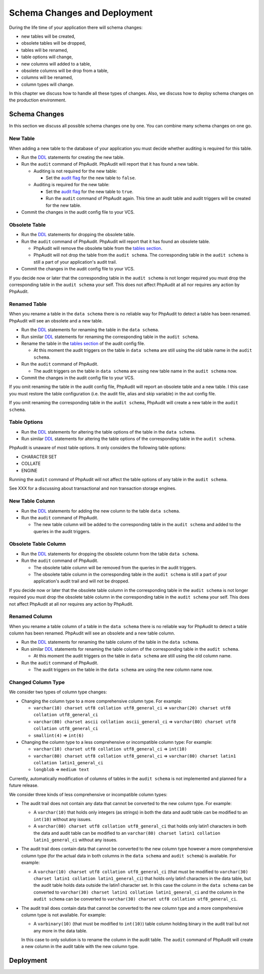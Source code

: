 Schema Changes and Deployment
=============================

During the life time of your application there will schema changes:

* new tables will be created,
* obsolete tables will be dropped,
* tables will be renamed,
* table options will change,
* new columns will added to a table,
* obsolete columns will be drop from a table,
* columns will be renamed,
* column types will change.

In this chapter we discuss how to handle all these types of changes. Also, we discuss how to deploy schema changes on the production environment.

Schema Changes
--------------

In this section we discuss all possible schema changes one by one. You can combine many schema changes on one go.

New Table
`````````

When adding a new table to the database of your application you must decide whether auditing is required for this table.

* Run the `DDL`_ statements for creating the new table.
* Run the ``audit`` command of PhpAudit. PhpAudit will report that it has found a new table.

  * Auditing is not required for the new table:

    * Set the `audit flag`_ for the new table to ``false``.

  * Auditing is required for the new table:

    * Set the `audit flag`_ for the new table to ``true``.

    * Run the ``audit`` command of PhpAudit again. This time an audit table and audit triggers will be created for the new table.

* Commit the changes in the audit config file to your VCS.


Obsolete Table
``````````````

* Run the `DDL`_ statements for dropping the obsolete table.
* Run the ``audit`` command of PhpAudit. PhpAudit will report that it has found an obsolete table.

  * PhpAudit will remove the obsolete table from the `tables section`_.

  * PhpAudit will not drop the table from the ``audit schema``. The corresponding table in the ``audit schema`` is still a part of your application's audit trail.

* Commit the changes in the audit config file to your VCS.

If you decide now or later that the corresponding table in the ``audit schema`` is not longer required you must drop the corresponding table in the ``audit schema`` your self. This does not affect PhpAudit at all nor requires any action by PhpAudit.

Renamed Table
`````````````

When you rename a table in the ``data schema`` there is no reliable way for PhpAudit to detect a table has been renamed. PhpAudit will see an obsolete and a new table.

* Run the `DDL`_ statements for renaming the table in the ``data schema``.
* Run similar `DDL`_ statements for renaming the corresponding table in the ``audit schema``.
* Rename the table in the `tables section`_ of the audit config file.

  * At this moment the audit triggers on the table in ``data schema`` are still using the old table name in the ``audit schema``.

* Run the ``audit`` command of PhpAudit.

  * The audit triggers on the table in ``data schema`` are using new table name in the ``audit schema`` now.
* Commit the changes in the audit config file to your VCS.

If you omit renaming the table in the audit config file, PhpAudit will report an obsolete table and a new table. I this case you must restore the table configuration (i.e. the audit file, alias and skip variable) in the aut config file.

If you omit renaming the corresponding table in the ``audit schema``, PhpAudit will create a new table in the ``audit schema``.

Table Options
`````````````

* Run the `DDL`_ statements for altering the table options of the table in the ``data schema``.
* Run similar `DDL`_  statements for altering the table options of the corresponding table in the ``audit schema``.

PhpAudit is unaware of most table options. It only considers the following table options:

* CHARACTER SET
* COLLATE
* ENGINE

Running the ``audit`` command of PhpAudit will not affect the table options of any table in the ``audit schema``.

See XXX for a discussing about transactional and non transaction storage engines.

New Table Column
````````````````

* Run the `DDL`_ statements for adding the new column to the table ``data schema``.
* Run the ``audit`` command of PhpAudit.

  * The new table column will be added to the corresponding table in the ``audit schema`` and added to the queries in the audit triggers.


Obsolete Table Column
`````````````````````

* Run the `DDL`_ statements for dropping the obsolete column from the table ``data schema``.
* Run the ``audit`` command of PhpAudit.

  * The obsolete table column will be removed from the queries in the audit triggers.
  * The obsolete table column in the corresponding table in the ``audit schema`` is still a part of your application's audit trail and will not be dropped.

If you decide now or later that the obsolete table column in the corresponding table in the ``audit schema`` is not longer required you must drop the obsolete table column in the corresponding table in the ``audit schema`` your self. This does not affect PhpAudit at all nor requires any action by PhpAudit.

Renamed Column
``````````````

When you rename a table column of a table in the ``data schema`` there is no reliable way for PhpAudit to detect a table column has been renamed. PhpAudit will see an obsolete and a new table column.

* Run the `DDL`_ statements for renaming the table column of the table in the ``data schema``.
* Run similar `DDL`_ statements for renaming the table column of the corresponding table in the ``audit schema``.

  * At this moment the audit triggers on the table in ``data schema`` are still using the old column name.
* Run the ``audit`` command of PhpAudit.

  * The audit triggers on the table in the ``data schema`` are using the new column name now.

Changed Column Type
```````````````````

We consider two types of column type changes:

* Changing the column type to a more comprehensive column type. For example:

  * ``varchar(10) charset utf8 collation utf8_general_ci`` => ``varchar(20) charset utf8 collation utf8_general_ci``
  * ``varchar(80) charset ascii collation ascii_general_ci`` => ``varchar(80) charset utf8 collation utf8_general_ci``
  * ``smallint(4)`` => ``int(6)``

* Changing the column type to a less comprehensive or incompatible column type: For example:

  * ``varchar(10) charset utf8 collation utf8_general_ci`` => ``int(10)``
  * ``varchar(80) charset utf8 collation utf8_general_ci`` => ``varchar(80) charset latin1 collation latin1_general_ci``
  * ``longblob`` => ``medium text``

Currently, automatically modification of columns of tables in the ``audit schema`` is not implemented and planned for a future release.

We consider three kinds of less comprehensive or incompatible column types:

* The audit trail does not contain any data that cannot be converted to the new column type. For example:

  * A ``varchar(10)`` that holds only integers (as strings) in both the data and audit table can be modified to an ``int(10)`` without any issues.
  * A ``varchar(80) charset utf8 collation utf8_general_ci`` that holds only latin1 characters in both the data and audit table can be modified to an ``varchar(80) charset latin1 collation latin1_general_ci`` without any issues.

* The audit trail does contain data that cannot be converted to the new column type however a more comprehensive column type (for the actual data in both columns in the ``data schema`` and ``audit schema``) is available. For example:

  * A ``varchar(10) charset utf8 collation utf8_general_ci`` (that must be modified to ``varchar(30) charset latin1 collation latin1_general_ci``) that holds only latin1 characters in the data table, but the audit table holds data outside the latin1 character set. In this case the column in the ``data schema`` can be converted to ``varchar(30) charset latin1 collation latin1_general_ci`` and the column in the ``audit schema`` can be converted to ``varchar(30) charset utf8 collation utf8_general_ci``.

* The audit trail does contain data that cannot be converted to the new column type and a more comprehensive column type is not available. For example:

  * A ``varbinary(10)`` (that must be modified to ``int(10)``) table column holding binary in the audit trail but not any more in the data table.

  In this case to only solution is to rename the column in the audit table. The ``audit`` command of PhpAudit will create a new column in the audit table with the new column type.

Deployment
----------



.. _audit flag: audit-config-file.html#audit-flag
.. _tables section: audit-config-file.html#tables-section
.. _DDL: https://en.wikipedia.org/wiki/Data_definition_language
